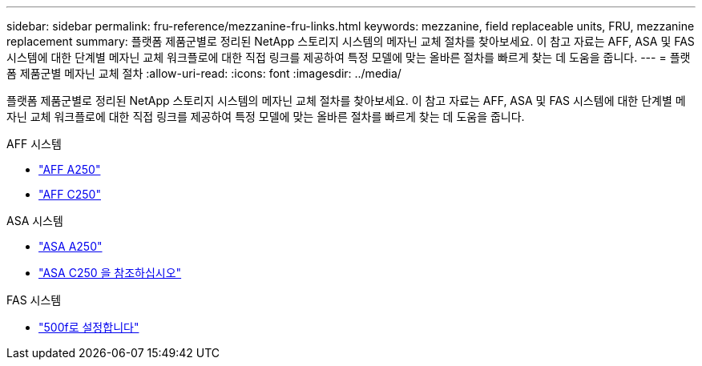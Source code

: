 ---
sidebar: sidebar 
permalink: fru-reference/mezzanine-fru-links.html 
keywords: mezzanine, field replaceable units, FRU, mezzanine replacement 
summary: 플랫폼 제품군별로 정리된 NetApp 스토리지 시스템의 메자닌 교체 절차를 찾아보세요.  이 참고 자료는 AFF, ASA 및 FAS 시스템에 대한 단계별 메자닌 교체 워크플로에 대한 직접 링크를 제공하여 특정 모델에 맞는 올바른 절차를 빠르게 찾는 데 도움을 줍니다. 
---
= 플랫폼 제품군별 메자닌 교체 절차
:allow-uri-read: 
:icons: font
:imagesdir: ../media/


[role="lead"]
플랫폼 제품군별로 정리된 NetApp 스토리지 시스템의 메자닌 교체 절차를 찾아보세요.  이 참고 자료는 AFF, ASA 및 FAS 시스템에 대한 단계별 메자닌 교체 워크플로에 대한 직접 링크를 제공하여 특정 모델에 맞는 올바른 절차를 빠르게 찾는 데 도움을 줍니다.

[role="tabbed-block"]
====
.AFF 시스템
--
* link:../a250/mezzanine-replace.html["AFF A250"]
* link:../c250/mezzanine-replace.html["AFF C250"]


--
.ASA 시스템
--
* link:../asa250/mezzanine-replace.html["ASA A250"]
* link:../asa-c250/mezzanine-replace.html["ASA C250 을 참조하십시오"]


--
.FAS 시스템
--
* link:../fas500f/mezzanine-replace.html["500f로 설정합니다"]


--
====